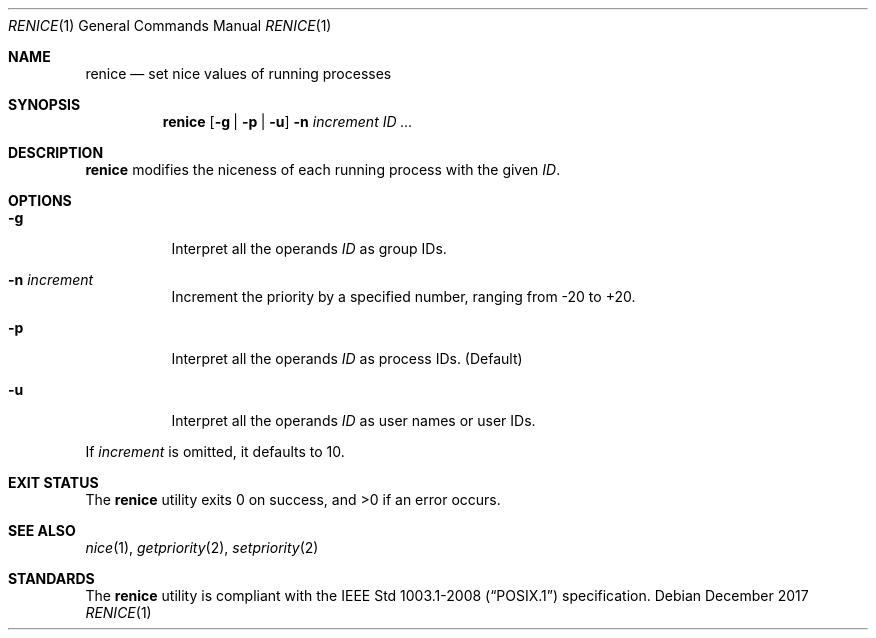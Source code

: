 .Dd December 2017
.Dt RENICE 1
.Os
.Sh NAME
.Nm renice
.Nd set nice values of running processes
.Sh SYNOPSIS
.Nm
.Op Fl g | p | u
.Fl n Ar increment
.Ar ID ...
.Sh DESCRIPTION
.Nm
modifies the niceness of each running process with the given
.Ar ID .
.Sh OPTIONS
.Bl -tag -width Ds
.It Fl g
Interpret all the operands
.Ar ID
as group IDs.
.It Fl n Ar increment
Increment the priority by a specified number, ranging from -20 to +20.
.It Fl p
Interpret all the operands
.Ar ID
as process IDs.
.Pq Default
.It Fl u
Interpret all the operands
.Ar ID
as user names or user IDs.
.El
.Pp
If
.Ar increment
is omitted, it defaults to 10.
.Sh EXIT STATUS
.Ex -std
.Sh SEE ALSO
.Xr nice 1 ,
.Xr getpriority 2 ,
.Xr setpriority 2
.Sh STANDARDS
The
.Nm
utility is compliant with the
.St -p1003.1-2008
specification.
